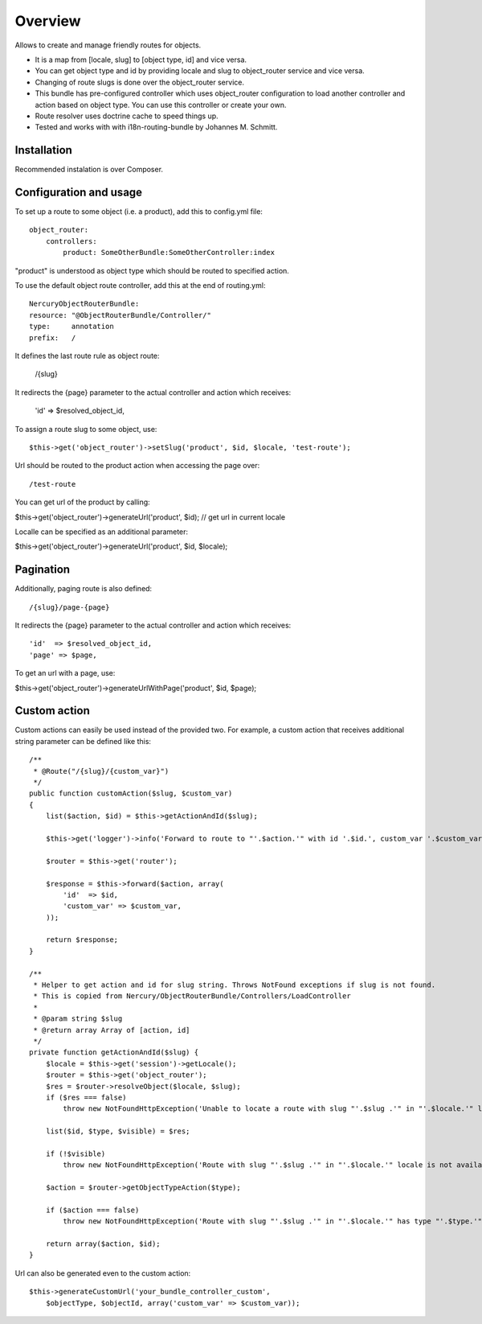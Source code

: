 ========
Overview
========

Allows to create and manage friendly routes for objects.

-   It is a map from [locale, slug] to [object type, id] and vice versa.
-   You can get object type and id by providing locale and slug to object_router 
    service and vice versa.
-   Changing of route slugs is done over the object_router service.
-   This bundle has pre-configured controller which uses object_router 
    configuration to load another controller and action based on object type.
    You can use this controller or create your own.
-   Route resolver uses doctrine cache to speed things up.
-   Tested and works with with i18n-routing-bundle by Johannes M. Schmitt.

Installation
------------

Recommended instalation is over Composer.

Configuration and usage
-----------------------

To set up a route to some object (i.e. a product), add this to config.yml file::
    
    object_router:
        controllers:
            product: SomeOtherBundle:SomeOtherController:index

"product" is understood as object type which should be routed to specified action.

To use the default object route controller, add this at the end of routing.yml::

    NercuryObjectRouterBundle:
    resource: "@ObjectRouterBundle/Controller/"
    type:     annotation
    prefix:   /

It defines the last route rule as object route:
    
    /{slug}

It redirects the {page} parameter to the actual controller and action which receives:
    
    'id'  => $resolved_object_id,

To assign a route slug to some object, use::

    $this->get('object_router')->setSlug('product', $id, $locale, 'test-route');

Url should be routed to the product action when accessing the page over::

/test-route

You can get url of the product by calling:

$this->get('object_router')->generateUrl('product', $id); // get url in current locale

Localle can be specified as an additional parameter:

$this->get('object_router')->generateUrl('product', $id, $locale);

Pagination
----------

Additionally, paging route is also defined::

    /{slug}/page-{page}

It redirects the {page} parameter to the actual controller and action which receives::
    
    'id'  => $resolved_object_id,
    'page' => $page,

To get an url with a page, use:

$this->get('object_router')->generateUrlWithPage('product', $id, $page);

Custom action
-------------

Custom actions can easily be used instead of the provided two. For example, a custom action that receives additional string parameter can be defined like this::

    /**
     * @Route("/{slug}/{custom_var}")
     */
    public function customAction($slug, $custom_var)
    {        
        list($action, $id) = $this->getActionAndId($slug);
              
        $this->get('logger')->info('Forward to route to "'.$action.'" with id '.$id.', custom_var '.$custom_var.'...');
        
        $router = $this->get('router');
        
        $response = $this->forward($action, array(
            'id'  => $id,
            'custom_var' => $custom_var,
        ));
        
        return $response;
    }

    /**
     * Helper to get action and id for slug string. Throws NotFound exceptions if slug is not found.
     * This is copied from Nercury/ObjectRouterBundle/Controllers/LoadController
     *
     * @param string $slug 
     * @return array Array of [action, id]
     */
    private function getActionAndId($slug) {
        $locale = $this->get('session')->getLocale();
        $router = $this->get('object_router');
        $res = $router->resolveObject($locale, $slug);
        if ($res === false)
            throw new NotFoundHttpException('Unable to locate a route with slug "'.$slug .'" in "'.$locale.'" locale.');
        
        list($id, $type, $visible) = $res;
        
        if (!$visible)
            throw new NotFoundHttpException('Route with slug "'.$slug .'" in "'.$locale.'" locale is not available for viewing.');
        
        $action = $router->getObjectTypeAction($type);
        
        if ($action === false)
            throw new NotFoundHttpException('Route with slug "'.$slug .'" in "'.$locale.'" has type "'.$type.'", but no assigned action to forward to.');
        
        return array($action, $id);
    }

Url can also be generated even to the custom action::

    $this->generateCustomUrl('your_bundle_controller_custom', 
        $objectType, $objectId, array('custom_var' => $custom_var));